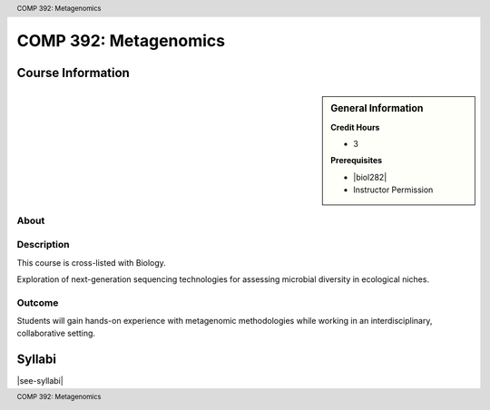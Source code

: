 .. header:: COMP 392: Metagenomics
.. footer:: COMP 392: Metagenomics

.. index::
    Metagenomics
    COMP 392

######################
COMP 392: Metagenomics
######################

******************
Course Information
******************

.. sidebar:: General Information

    **Credit Hours**

    * 3

    **Prerequisites**

    * |biol282|
    * Instructor Permission

About
=====

Description
===========

This course is cross-listed with Biology.

Exploration of next-generation sequencing technologies for assessing microbial diversity in ecological niches.

Outcome
=======

Students will gain hands-on experience with metagenomic methodologies while working in an interdisciplinary, collaborative setting.

*******
Syllabi
*******

|see-syllabi|
